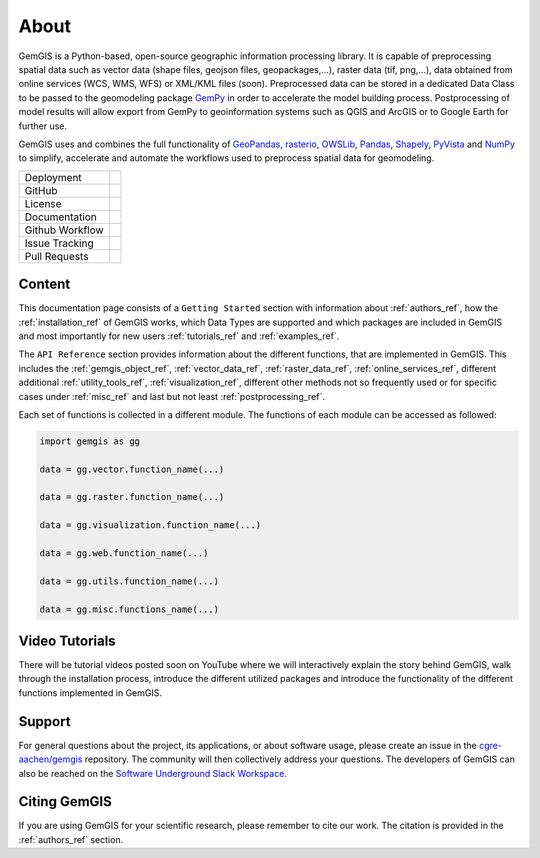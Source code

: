 .. gemgis documentation master file, created by
   sphinx-quickstart on Mon Nov  2 22:04:17 2020.
   You can adapt this file completely to your liking, but it should at least
   contain the root `toctree` directive.

About
===========================================================

GemGIS is a Python-based, open-source geographic information processing library. It is capable of preprocessing spatial data such as vector data (shape files, geojson files, geopackages,...), raster data (tif, png,...), data obtained from online services (WCS, WMS, WFS) or XML/KML files (soon). Preprocessed data can be stored in a dedicated Data Class to be passed to the geomodeling package `GemPy <https://github.com/cgre-aachen/gempy>`_ in order to accelerate the model building process. Postprocessing of model results will allow export from GemPy to geoinformation systems such as QGIS and ArcGIS or to Google Earth for further use.

GemGIS uses and combines the full functionality of `GeoPandas <https://geopandas.org/>`_, `rasterio <https://rasterio.readthedocs.io/en/latest/>`_, `OWSLib <https://geopython.github.io/OWSLib/>`_, `Pandas <https://pandas.pydata.org/docs/>`_, `Shapely <https://shapely.readthedocs.io/en/latest/manual.html>`_, `PyVista <https://docs.pyvista.org/>`_ and `NumPy <https://numpy.org/>`_ to simplify, accelerate and automate the workflows used to preprocess spatial data for geomodeling.

.. image:: images/cover.png


.. |pypi| image:: https://img.shields.io/pypi/v/gemgis.svg?logo=python&logoColor=white
   :target: https://pypi.org/project/gemgis/

.. |contributors| image:: https://img.shields.io/github/contributors/cgre-aachen/gemgis.svg?logo=python&logoColor=white
   :target: https://github.com/cgre-aachen/gemgis/graphs/contributors/

.. |stars| image:: https://img.shields.io/github/stars/cgre-aachen/gemgis?style=social&label=Stars
   :target: https://github.com/cgre-aachen/gemgis/
   :alt: GitHub

.. |downloads| image:: https://img.shields.io/pypi/dm/gemgis
   :target: https://github.com/cgre-aachen/gemgis/

.. |license| image:: https://img.shields.io/github/license/cgre-aachen/gemgis
   :target: http://www.gnu.org/licenses/lgpl-3.0.en.html

.. |documentation| image:: https://readthedocs.org/projects/gemgis/badge/?version=latest
   :target: https://gemgis.readthedocs.io/en/latest/?badge=latest
   :alt: Documentation Status

.. |github_workflow| image:: https://img.shields.io/github/workflow/status/cgre-aachen/gemgis/gemgis
   :alt: GitHub Workflow Status

.. |open_issues| image:: https://img.shields.io/github/issues-raw/cgre-aachen/gemgis
   :alt: GitHub issues

.. |closed_issues| image:: https://img.shields.io/github/issues-closed-raw/cgre-aachen/gemgis
   :alt: GitHub closed issues

.. |pull_requests| image:: https://img.shields.io/github/issues-pr-raw/cgre-aachen/gemgis
   :alt: GitHub pull requests

.. |closed_pull_requests| image:: https://img.shields.io/github/issues-pr-closed-raw/cgre-aachen/gemgis
   :alt: GitHub closed pull requests

+----------------------+----------------------------------------+
| Deployment           | |pypi| |downloads|                     |
+----------------------+----------------------------------------+
| GitHub               | |contributors| |stars|                 |
+----------------------+----------------------------------------+
| License              | |license|                              |
+----------------------+----------------------------------------+
| Documentation        | |documentation|                        |
+----------------------+----------------------------------------+
| Github Workflow      | |github_workflow|                      |
+----------------------+----------------------------------------+
| Issue Tracking       | |open_issues| |closed_issues|          |
+----------------------+----------------------------------------+
| Pull Requests        | |pull_requests| |closed_pull_requests| |
+----------------------+----------------------------------------+


Content
~~~~~~~
This documentation page consists of a ``Getting Started`` section with information about :ref:`authors_ref`, how the :ref:`installation_ref` of GemGIS works, which Data Types are supported and which packages are included in GemGIS and most importantly for new users :ref:`tutorials_ref` and :ref:`examples_ref`.

The ``API Reference`` section provides information about the different functions, that are implemented in GemGIS. This includes the :ref:`gemgis_object_ref`, :ref:`vector_data_ref`, :ref:`raster_data_ref`, :ref:`online_services_ref`, different additional :ref:`utility_tools_ref`, :ref:`visualization_ref`, different other methods not so frequently used or for specific cases under :ref:`misc_ref` and last but not least :ref:`postprocessing_ref`.

Each set of functions is collected in a different module. The functions of each module can be accessed as followed:

.. code-block:: python

   import gemgis as gg

   data = gg.vector.function_name(...)

   data = gg.raster.function_name(...)

   data = gg.visualization.function_name(...)

   data = gg.web.function_name(...)

   data = gg.utils.function_name(...)

   data = gg.misc.functions_name(...)


Video Tutorials
~~~~~~~~~~~~~~~
There will be tutorial videos posted soon on YouTube where we will interactively explain the story behind GemGIS, walk through the installation process, introduce the different utilized packages and introduce the functionality of the different functions implemented in GemGIS.

Support
~~~~~~~
For general questions about the project, its applications, or about software usage, please create an issue in the `cgre-aachen/gemgis <https://github.com/cgre-aachen/gemgis/issues>`_ repository. The community will then collectively address your questions. The developers of GemGIS can also be reached on the `Software Underground Slack Workspace <https://swung.slack.com/home>`_.

Citing GemGIS
~~~~~~~~~~~~~
If you are using GemGIS for your scientific research, please remember to cite our work. The citation is provided in the :ref:`authors_ref` section.


